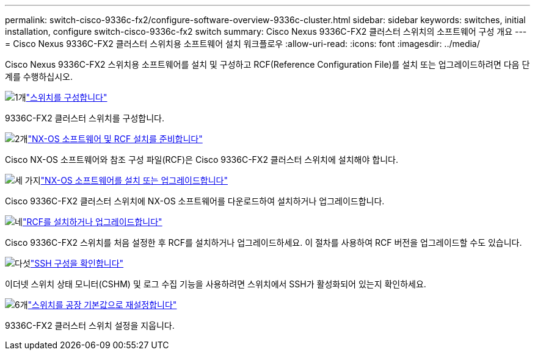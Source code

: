 ---
permalink: switch-cisco-9336c-fx2/configure-software-overview-9336c-cluster.html 
sidebar: sidebar 
keywords: switches, initial installation, configure switch-cisco-9336c-fx2 switch 
summary: Cisco Nexus 9336C-FX2 클러스터 스위치의 소프트웨어 구성 개요 
---
= Cisco Nexus 9336C-FX2 클러스터 스위치용 소프트웨어 설치 워크플로우
:allow-uri-read: 
:icons: font
:imagesdir: ../media/


[role="lead"]
Cisco Nexus 9336C-FX2 스위치용 소프트웨어를 설치 및 구성하고 RCF(Reference Configuration File)를 설치 또는 업그레이드하려면 다음 단계를 수행하십시오.

.image:https://raw.githubusercontent.com/NetAppDocs/common/main/media/number-1.png["1개"]link:setup-switch-9336c-cluster.html["스위치를 구성합니다"]
[role="quick-margin-para"]
9336C-FX2 클러스터 스위치를 구성합니다.

.image:https://raw.githubusercontent.com/NetAppDocs/common/main/media/number-2.png["2개"]link:install-nxos-overview-9336c-cluster.html["NX-OS 소프트웨어 및 RCF 설치를 준비합니다"]
[role="quick-margin-para"]
Cisco NX-OS 소프트웨어와 참조 구성 파일(RCF)은 Cisco 9336C-FX2 클러스터 스위치에 설치해야 합니다.

.image:https://raw.githubusercontent.com/NetAppDocs/common/main/media/number-3.png["세 가지"]link:install-nxos-software-9336c-cluster.html["NX-OS 소프트웨어를 설치 또는 업그레이드합니다"]
[role="quick-margin-para"]
Cisco 9336C-FX2 클러스터 스위치에 NX-OS 소프트웨어를 다운로드하여 설치하거나 업그레이드합니다.

.image:https://raw.githubusercontent.com/NetAppDocs/common/main/media/number-4.png["네"]link:install-upgrade-rcf-overview-cluster.html["RCF를 설치하거나 업그레이드합니다"]
[role="quick-margin-para"]
Cisco 9336C-FX2 스위치를 처음 설정한 후 RCF를 설치하거나 업그레이드하세요.  이 절차를 사용하여 RCF 버전을 업그레이드할 수도 있습니다.

.image:https://raw.githubusercontent.com/NetAppDocs/common/main/media/number-5.png["다섯"]link:configure-ssh-keys.html["SSH 구성을 확인합니다"]
[role="quick-margin-para"]
이더넷 스위치 상태 모니터(CSHM) 및 로그 수집 기능을 사용하려면 스위치에서 SSH가 활성화되어 있는지 확인하세요.

.image:https://raw.githubusercontent.com/NetAppDocs/common/main/media/number-6.png["6개"]link:reset-switch-9336c.html["스위치를 공장 기본값으로 재설정합니다"]
[role="quick-margin-para"]
9336C-FX2 클러스터 스위치 설정을 지웁니다.
